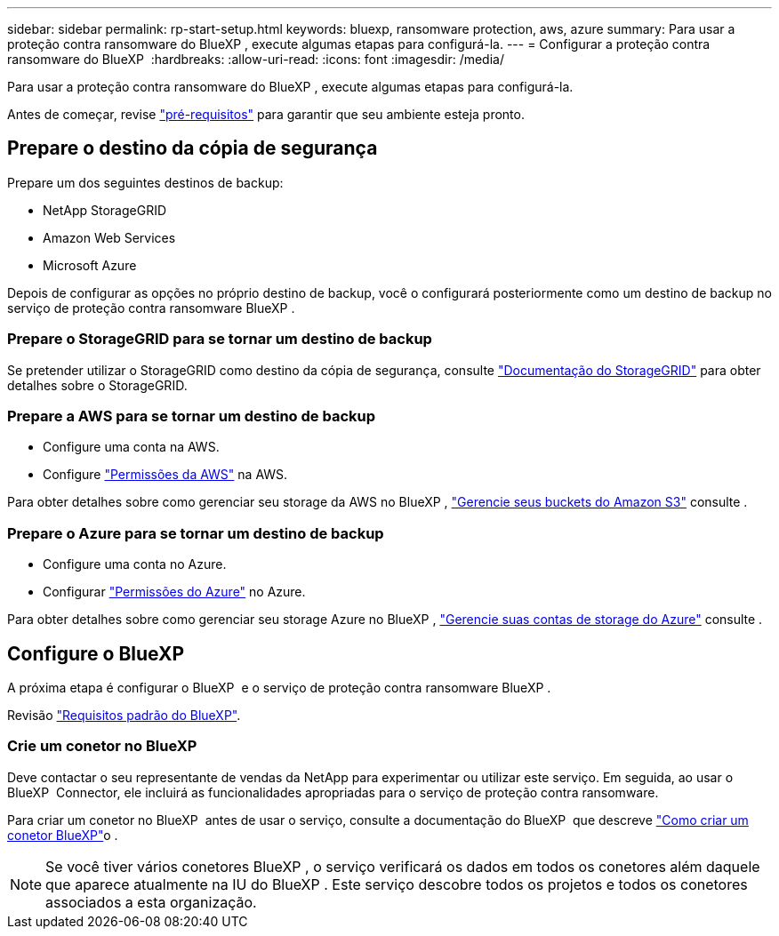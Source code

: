 ---
sidebar: sidebar 
permalink: rp-start-setup.html 
keywords: bluexp, ransomware protection, aws, azure 
summary: Para usar a proteção contra ransomware do BlueXP , execute algumas etapas para configurá-la. 
---
= Configurar a proteção contra ransomware do BlueXP 
:hardbreaks:
:allow-uri-read: 
:icons: font
:imagesdir: /media/


[role="lead"]
Para usar a proteção contra ransomware do BlueXP , execute algumas etapas para configurá-la.

Antes de começar, revise link:rp-start-prerequisites.html["pré-requisitos"] para garantir que seu ambiente esteja pronto.



== Prepare o destino da cópia de segurança

Prepare um dos seguintes destinos de backup:

* NetApp StorageGRID
* Amazon Web Services
* Microsoft Azure


Depois de configurar as opções no próprio destino de backup, você o configurará posteriormente como um destino de backup no serviço de proteção contra ransomware BlueXP .



=== Prepare o StorageGRID para se tornar um destino de backup

Se pretender utilizar o StorageGRID como destino da cópia de segurança, consulte https://docs.netapp.com/us-en/storagegrid-117/index.html["Documentação do StorageGRID"^] para obter detalhes sobre o StorageGRID.



=== Prepare a AWS para se tornar um destino de backup

* Configure uma conta na AWS.
* Configure https://docs.netapp.com/us-en/bluexp-setup-admin/reference-permissions.html["Permissões da AWS"^] na AWS.


Para obter detalhes sobre como gerenciar seu storage da AWS no BlueXP , https://docs.netapp.com/us-en/bluexp-setup-admin/task-viewing-amazon-s3.html["Gerencie seus buckets do Amazon S3"^] consulte .



=== Prepare o Azure para se tornar um destino de backup

* Configure uma conta no Azure.
* Configurar https://docs.netapp.com/us-en/bluexp-setup-admin/reference-permissions.html["Permissões do Azure"^] no Azure.


Para obter detalhes sobre como gerenciar seu storage Azure no BlueXP , https://docs.netapp.com/us-en/bluexp-blob-storage/task-view-azure-blob-storage.html["Gerencie suas contas de storage do Azure"^] consulte .



== Configure o BlueXP 

A próxima etapa é configurar o BlueXP  e o serviço de proteção contra ransomware BlueXP .

Revisão https://docs.netapp.com/us-en/cloud-manager-setup-admin/reference-checklist-cm.html["Requisitos padrão do BlueXP"^].



=== Crie um conetor no BlueXP

Deve contactar o seu representante de vendas da NetApp para experimentar ou utilizar este serviço. Em seguida, ao usar o BlueXP  Connector, ele incluirá as funcionalidades apropriadas para o serviço de proteção contra ransomware.

Para criar um conetor no BlueXP  antes de usar o serviço, consulte a documentação do BlueXP  que descreve https://docs.netapp.com/us-en/cloud-manager-setup-admin/concept-connectors.html["Como criar um conetor BlueXP"^]o .


NOTE: Se você tiver vários conetores BlueXP , o serviço verificará os dados em todos os conetores além daquele que aparece atualmente na IU do BlueXP . Este serviço descobre todos os projetos e todos os conetores associados a esta organização.

